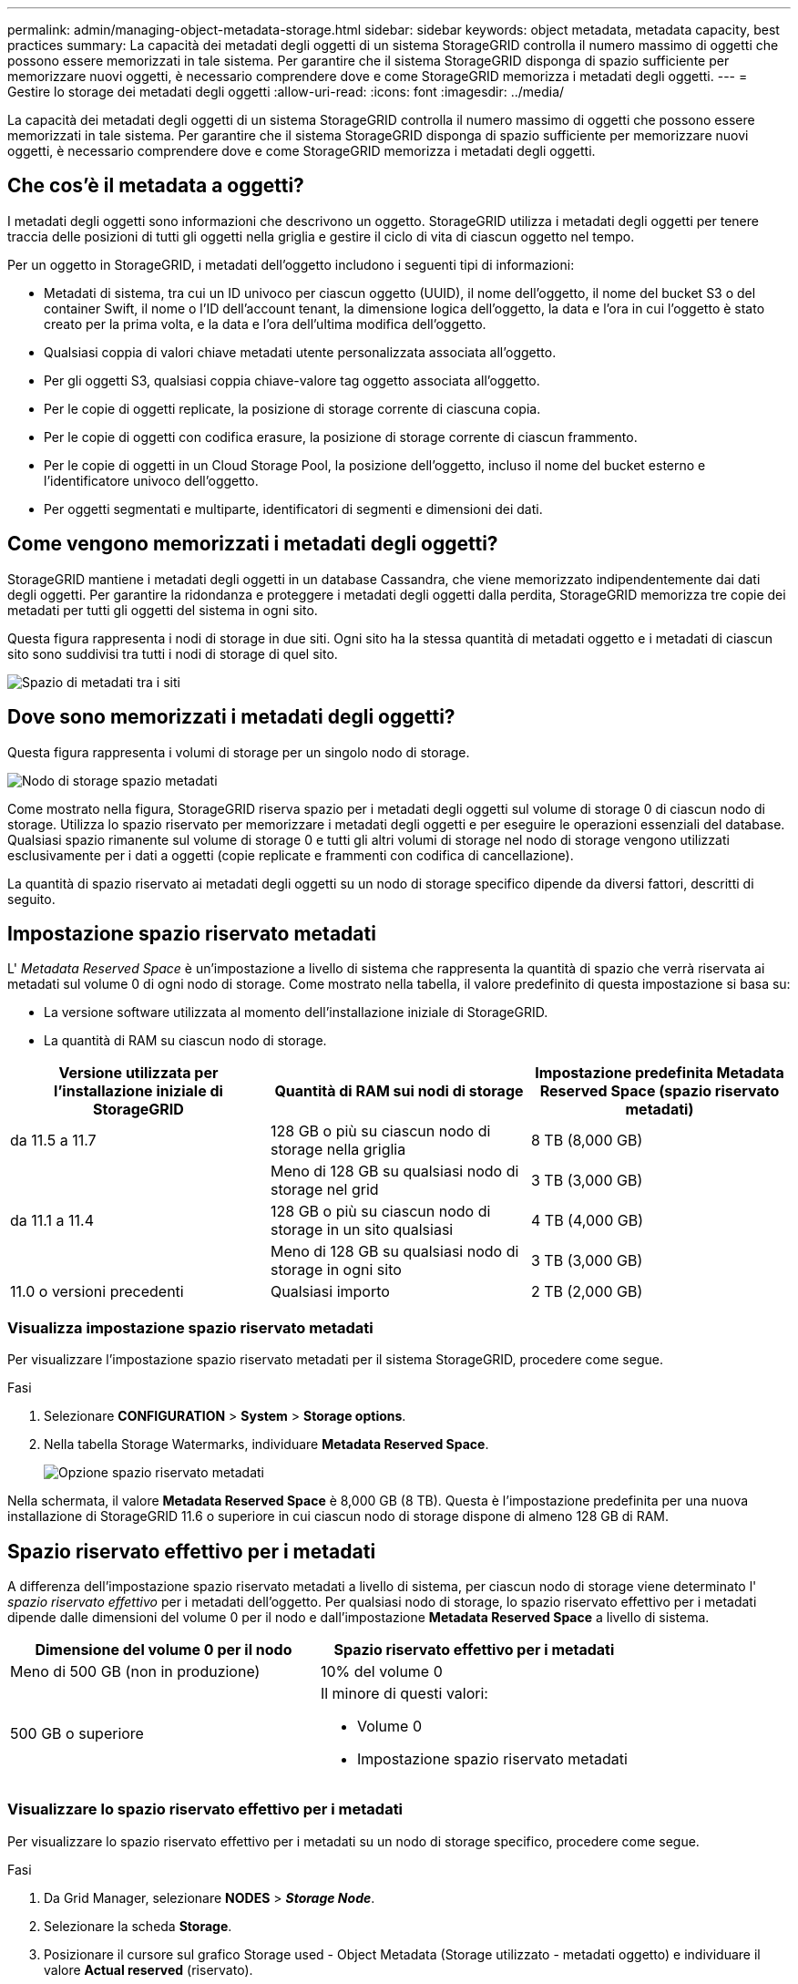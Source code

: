 ---
permalink: admin/managing-object-metadata-storage.html 
sidebar: sidebar 
keywords: object metadata, metadata capacity, best practices 
summary: La capacità dei metadati degli oggetti di un sistema StorageGRID controlla il numero massimo di oggetti che possono essere memorizzati in tale sistema. Per garantire che il sistema StorageGRID disponga di spazio sufficiente per memorizzare nuovi oggetti, è necessario comprendere dove e come StorageGRID memorizza i metadati degli oggetti. 
---
= Gestire lo storage dei metadati degli oggetti
:allow-uri-read: 
:icons: font
:imagesdir: ../media/


[role="lead"]
La capacità dei metadati degli oggetti di un sistema StorageGRID controlla il numero massimo di oggetti che possono essere memorizzati in tale sistema. Per garantire che il sistema StorageGRID disponga di spazio sufficiente per memorizzare nuovi oggetti, è necessario comprendere dove e come StorageGRID memorizza i metadati degli oggetti.



== Che cos'è il metadata a oggetti?

I metadati degli oggetti sono informazioni che descrivono un oggetto. StorageGRID utilizza i metadati degli oggetti per tenere traccia delle posizioni di tutti gli oggetti nella griglia e gestire il ciclo di vita di ciascun oggetto nel tempo.

Per un oggetto in StorageGRID, i metadati dell'oggetto includono i seguenti tipi di informazioni:

* Metadati di sistema, tra cui un ID univoco per ciascun oggetto (UUID), il nome dell'oggetto, il nome del bucket S3 o del container Swift, il nome o l'ID dell'account tenant, la dimensione logica dell'oggetto, la data e l'ora in cui l'oggetto è stato creato per la prima volta, e la data e l'ora dell'ultima modifica dell'oggetto.
* Qualsiasi coppia di valori chiave metadati utente personalizzata associata all'oggetto.
* Per gli oggetti S3, qualsiasi coppia chiave-valore tag oggetto associata all'oggetto.
* Per le copie di oggetti replicate, la posizione di storage corrente di ciascuna copia.
* Per le copie di oggetti con codifica erasure, la posizione di storage corrente di ciascun frammento.
* Per le copie di oggetti in un Cloud Storage Pool, la posizione dell'oggetto, incluso il nome del bucket esterno e l'identificatore univoco dell'oggetto.
* Per oggetti segmentati e multiparte, identificatori di segmenti e dimensioni dei dati.




== Come vengono memorizzati i metadati degli oggetti?

StorageGRID mantiene i metadati degli oggetti in un database Cassandra, che viene memorizzato indipendentemente dai dati degli oggetti. Per garantire la ridondanza e proteggere i metadati degli oggetti dalla perdita, StorageGRID memorizza tre copie dei metadati per tutti gli oggetti del sistema in ogni sito.

Questa figura rappresenta i nodi di storage in due siti. Ogni sito ha la stessa quantità di metadati oggetto e i metadati di ciascun sito sono suddivisi tra tutti i nodi di storage di quel sito.

image::../media/metadata_space_across_sites.png[Spazio di metadati tra i siti]



== Dove sono memorizzati i metadati degli oggetti?

Questa figura rappresenta i volumi di storage per un singolo nodo di storage.

image::../media/metadata_space_storage_node.png[Nodo di storage spazio metadati]

Come mostrato nella figura, StorageGRID riserva spazio per i metadati degli oggetti sul volume di storage 0 di ciascun nodo di storage. Utilizza lo spazio riservato per memorizzare i metadati degli oggetti e per eseguire le operazioni essenziali del database. Qualsiasi spazio rimanente sul volume di storage 0 e tutti gli altri volumi di storage nel nodo di storage vengono utilizzati esclusivamente per i dati a oggetti (copie replicate e frammenti con codifica di cancellazione).

La quantità di spazio riservato ai metadati degli oggetti su un nodo di storage specifico dipende da diversi fattori, descritti di seguito.



== Impostazione spazio riservato metadati

L' _Metadata Reserved Space_ è un'impostazione a livello di sistema che rappresenta la quantità di spazio che verrà riservata ai metadati sul volume 0 di ogni nodo di storage. Come mostrato nella tabella, il valore predefinito di questa impostazione si basa su:

* La versione software utilizzata al momento dell'installazione iniziale di StorageGRID.
* La quantità di RAM su ciascun nodo di storage.


[cols="1a,1a,1a"]
|===
| Versione utilizzata per l'installazione iniziale di StorageGRID | Quantità di RAM sui nodi di storage | Impostazione predefinita Metadata Reserved Space (spazio riservato metadati) 


 a| 
da 11.5 a 11.7
 a| 
128 GB o più su ciascun nodo di storage nella griglia
 a| 
8 TB (8,000 GB)



 a| 
 a| 
Meno di 128 GB su qualsiasi nodo di storage nel grid
 a| 
3 TB (3,000 GB)



 a| 
da 11.1 a 11.4
 a| 
128 GB o più su ciascun nodo di storage in un sito qualsiasi
 a| 
4 TB (4,000 GB)



 a| 
 a| 
Meno di 128 GB su qualsiasi nodo di storage in ogni sito
 a| 
3 TB (3,000 GB)



 a| 
11.0 o versioni precedenti
 a| 
Qualsiasi importo
 a| 
2 TB (2,000 GB)

|===


=== Visualizza impostazione spazio riservato metadati

Per visualizzare l'impostazione spazio riservato metadati per il sistema StorageGRID, procedere come segue.

.Fasi
. Selezionare *CONFIGURATION* > *System* > *Storage options*.
. Nella tabella Storage Watermarks, individuare *Metadata Reserved Space*.
+
image::../media/metadata_reserved_space_storage_option.png[Opzione spazio riservato metadati]



Nella schermata, il valore *Metadata Reserved Space* è 8,000 GB (8 TB). Questa è l'impostazione predefinita per una nuova installazione di StorageGRID 11.6 o superiore in cui ciascun nodo di storage dispone di almeno 128 GB di RAM.



== Spazio riservato effettivo per i metadati

A differenza dell'impostazione spazio riservato metadati a livello di sistema, per ciascun nodo di storage viene determinato l' _spazio riservato effettivo_ per i metadati dell'oggetto. Per qualsiasi nodo di storage, lo spazio riservato effettivo per i metadati dipende dalle dimensioni del volume 0 per il nodo e dall'impostazione *Metadata Reserved Space* a livello di sistema.

[cols="1a,1a"]
|===
| Dimensione del volume 0 per il nodo | Spazio riservato effettivo per i metadati 


 a| 
Meno di 500 GB (non in produzione)
 a| 
10% del volume 0



 a| 
500 GB o superiore
 a| 
Il minore di questi valori:

* Volume 0
* Impostazione spazio riservato metadati


|===


=== Visualizzare lo spazio riservato effettivo per i metadati

Per visualizzare lo spazio riservato effettivo per i metadati su un nodo di storage specifico, procedere come segue.

.Fasi
. Da Grid Manager, selezionare *NODES* > *_Storage Node_*.
. Selezionare la scheda *Storage*.
. Posizionare il cursore sul grafico Storage used - Object Metadata (Storage utilizzato - metadati oggetto) e individuare il valore *Actual reserved* (riservato).
+
image::../media/storage_used_object_metadata_actual_reserved.png[Storage utilizzato - metadati oggetto - effettivo riservato]



Nella schermata, il valore *effettivo riservato* è 8 TB. Questa schermata riguarda un nodo di storage di grandi dimensioni in una nuova installazione di StorageGRID 11.6. Poiché l'impostazione spazio riservato metadati a livello di sistema è inferiore al volume 0 per questo nodo di storage, lo spazio riservato effettivo per questo nodo corrisponde all'impostazione spazio riservato metadati.



== Esempio di spazio riservato effettivo dei metadati

Si supponga di installare un nuovo sistema StorageGRID utilizzando la versione 11.7. In questo esempio, si supponga che ogni nodo di storage abbia più di 128 GB di RAM e che il volume 0 del nodo di storage 1 (SN1) sia di 6 TB. In base a questi valori:

* L'opzione *Metadata Reserved Space* a livello di sistema è impostata su 8 TB. (Questo è il valore predefinito per una nuova installazione di StorageGRID 11.6 o superiore se ogni nodo di storage ha più di 128 GB di RAM).
* Lo spazio riservato effettivo per i metadati per SN1 è di 6 TB. (L'intero volume è riservato perché il volume 0 è più piccolo dell'impostazione *Metadata Reserved Space*).




== Spazio consentito di metadati

Lo spazio riservato effettivo di ciascun nodo di storage per i metadati viene suddiviso nello spazio disponibile per i metadati dell'oggetto (il _spazio consentito per i metadati_) e nello spazio necessario per le operazioni essenziali del database (come la compattazione e la riparazione) e per i futuri aggiornamenti hardware e software. Lo spazio consentito per i metadati regola la capacità complessiva degli oggetti.

image::../media/metadata_allowed_space_volume_0.png[I metadati hanno consentito lo spazio volume 0]

La seguente tabella mostra come StorageGRID calcola lo spazio di metadati consentito* per diversi nodi di storage, in base alla quantità di memoria per il nodo e allo spazio riservato effettivo per i metadati.

[cols="1a,1a,2a,2a"]
|===


 a| 
 a| 
 a| 
*Quantità di memoria sul nodo di storage*



 a| 
 a| 
 a| 
&Lt; 128 GB
 a| 
>= 128 GB



 a| 
*Spazio riservato effettivo per i metadati*
 a| 
&Lt;= 4 TB
 a| 
60% dello spazio riservato effettivo per i metadati, fino a un massimo di 1.32 TB
 a| 
60% dello spazio riservato effettivo per i metadati, fino a un massimo di 1.98 TB



 a| 
> 4 TB
 a| 
(Spazio riservato effettivo per i metadati − 1 TB) × 60%, fino a un massimo di 1.32 TB
 a| 
(Spazio riservato effettivo per i metadati − 1 TB) × 60%, fino a un massimo di 3.96 TB

|===


=== Visualizzare lo spazio consentito per i metadati

Per visualizzare lo spazio di metadati consentito per un nodo di storage, procedere come segue.

.Fasi
. Da Grid Manager, selezionare *NODES*.
. Selezionare il nodo di storage.
. Selezionare la scheda *Storage*.
. Posizionare il cursore sul grafico dei metadati Storage used - Object e individuare il valore *Allowed*.
+
image::../media/storage_used_object_metadata_allowed.png[Storage utilizzato - metadati oggetto - consentito]



Nella schermata, il valore *Allowed* è 3.96 TB, ovvero il valore massimo per un nodo di storage il cui spazio riservato effettivo per i metadati è superiore a 4 TB.

Il valore *Allowed* corrisponde a questa metrica Prometheus:

`storagegrid_storage_utilization_metadata_allowed_bytes`



== Esempio di spazio consentito per i metadati

Si supponga di installare un sistema StorageGRID utilizzando la versione 11.6. In questo esempio, si supponga che ogni nodo di storage abbia più di 128 GB di RAM e che il volume 0 del nodo di storage 1 (SN1) sia di 6 TB. In base a questi valori:

* L'opzione *Metadata Reserved Space* a livello di sistema è impostata su 8 TB. (Questo è il valore predefinito per StorageGRID 11.6 o superiore quando ogni nodo di storage ha più di 128 GB di RAM).
* Lo spazio riservato effettivo per i metadati per SN1 è di 6 TB. (L'intero volume è riservato perché il volume 0 è più piccolo dell'impostazione *Metadata Reserved Space*).
* Lo spazio consentito per i metadati su SN1 è di 3 TB, in base al calcolo mostrato nella <<table-allowed-space-for-metadata,tabella per lo spazio consentito per i metadati>>: (Spazio riservato effettivo per i metadati − 1 TB) × 60%, fino a un massimo di 3.96 TB.




== In che modo i nodi di storage di diverse dimensioni influiscono sulla capacità degli oggetti

Come descritto in precedenza, StorageGRID distribuisce uniformemente i metadati degli oggetti nei nodi di storage di ciascun sito. Per questo motivo, se un sito contiene nodi di storage di dimensioni diverse, il nodo più piccolo del sito determina la capacità di metadati del sito.

Si consideri il seguente esempio:

* Si dispone di un grid a sito singolo contenente tre nodi di storage di dimensioni diverse.
* L'impostazione *Metadata Reserved Space* è 4 TB.
* I nodi di storage hanno i seguenti valori per lo spazio riservato effettivo dei metadati e per lo spazio consentito dei metadati.
+
[cols="1a,1a,1a,1a"]
|===
| Nodo di storage | Dimensione del volume 0 | Spazio riservato effettivo dei metadati | Spazio consentito di metadati 


 a| 
SN1
 a| 
2.2 TB
 a| 
2.2 TB
 a| 
1.32 TB



 a| 
SN2
 a| 
5 TB
 a| 
4 TB
 a| 
1.98 TB



 a| 
SN3
 a| 
6 TB
 a| 
4 TB
 a| 
1.98 TB

|===


Poiché i metadati degli oggetti sono distribuiti in modo uniforme tra i nodi di storage di un sito, ciascun nodo di questo esempio può contenere solo 1.32 TB di metadati. I 0.66 TB aggiuntivi di spazio consentito per i metadati SN2 e SN3 non possono essere utilizzati.

image::../media/metadata_space_three_storage_nodes.png[I metadati spaziano tre nodi di storage]

Analogamente, poiché StorageGRID gestisce tutti i metadati degli oggetti per un sistema StorageGRID in ogni sito, la capacità complessiva dei metadati di un sistema StorageGRID è determinata dalla capacità dei metadati degli oggetti del sito più piccolo.

Inoltre, poiché la capacità dei metadati degli oggetti controlla il numero massimo di oggetti, quando un nodo esaurisce la capacità dei metadati, la griglia è effettivamente piena.

.Informazioni correlate
* Per informazioni su come monitorare la capacità dei metadati degli oggetti per ciascun nodo di storage, vedere le istruzioni per link:../monitor/index.html["Monitoraggio di StorageGRID"].
* Per aumentare la capacità dei metadati degli oggetti per il sistema, link:../expand/index.html["espandi il tuo grid"] Aggiungendo nuovi nodi di storage.

